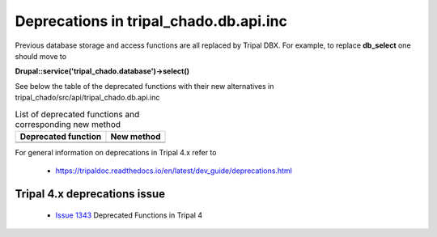 
Deprecations in tripal_chado.db.api.inc
==========================================

Previous database storage and access functions are all replaced by Tripal DBX. 
For example, to replace **db_select** one should move to 

**\Drupal::service('tripal_chado.database')->select()**

See below the table of the deprecated functions with their new alternatives in 
tripal_chado/src/api/tripal_chado.db.api.inc

.. table:: List of deprecated functions and corresponding new method

    +----------------------------------+---------------------+
    | Deprecated function              |    New method       |
    +==================================+=====================+
    |                                  |                     |
    +----------------------------------+---------------------+
    |                                  |                     |
    +----------------------------------+---------------------+

For general information on deprecations in Tripal 4.x refer to 

 - https://tripaldoc.readthedocs.io/en/latest/dev_guide/deprecations.html

Tripal 4.x deprecations issue
-----------------------------

 - `Issue 1343 <https://github.com/tripal/tripal/issues/1343>`_ Deprecated Functions in Tripal 4